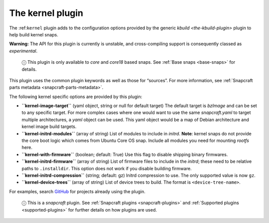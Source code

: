.. 8642.md

.. _the-kernel-plugin:

The kernel plugin
=================

The :ref:``kernel`` plugin adds to the configuration options provided by the generic `kbuild <the-kbuild-plugin>` plugin to help build kernel snaps.

**Warning:** The API for this plugin is currently is unstable, and cross-compiling support is consequently classed as *experimental*.

   ⓘ This plugin is only available to *core* and *core18* based snaps. See :ref:`Base snaps <base-snaps>` for details.

This plugin uses the common plugin keywords as well as those for “sources”. For more information, see :ref:`Snapcraft parts metadata <snapcraft-parts-metadata>`.

The following kernel specific options are provided by this plugin:

-  **``kernel-image-target``** (yaml object, string or null for default target) The default target is *bzImage* and can be set to any specific target. For more complex cases where one would want to use the same *snapcraft.yaml* to target multiple architectures, a *yaml* object can be used. This yaml object would be a map of Debian architecture and kernel image build targets.

-  **``kernel-initrd-modules``** (array of string) List of modules to include in *initrd*. **Note**: kernel snaps do not provide the core boot logic which comes from Ubuntu Core OS snap. Include all modules you need for mounting *rootfs* here.

-  **``kernel-with-firmware``** (boolean; default: True) Use this flag to disable shipping binary firmwares.

-  **``kernel-initrd-firmware``** (array of string) List of firmware files to include in the *initrd*; these need to be relative paths to ``.installdir``. This option does not work if you disable building firmware.

-  **``kernel-initrd-compression``** (string; default: gz) Initrd compression to use. The only supported value is now ``gz``.

-  **``kernel-device-trees``** (array of string) List of device trees to build. The format is ``<device-tree-name>``.

For examples, search `GitHub <https://github.com/search?q=path%3Asnapcraft.yaml+%22plugin%3A+kernel%22&type=Code>`__ for projects already using the plugin.

   ⓘ This is a *snapcraft* plugin. See :ref:`Snapcraft plugins <snapcraft-plugins>` and :ref:`Supported plugins <supported-plugins>` for further details on how plugins are used.

